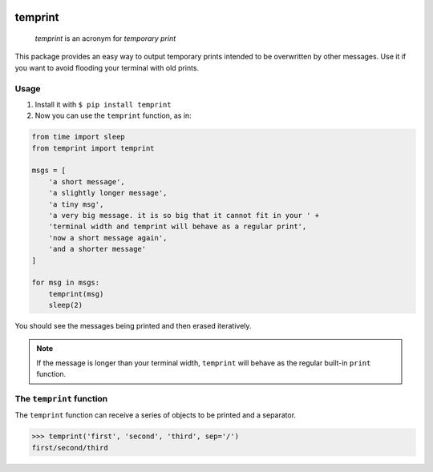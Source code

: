 .. -*- mode: rst -*-

|license|_ |pypi|_

.. |license| image:: https://img.shields.io/badge/License-MIT-yellow.svg
.. _license: https://opensource.org/licenses/MIT

.. |pypi| image:: https://badge.fury.io/py/temprint.svg
.. _pypi: https://pypi.org/project/temprint/

temprint
========

    *temprint* is an acronym for *temporary print*

This package provides an easy way to output temporary prints intended to be
overwritten by other messages. Use it if you want to avoid flooding your terminal
with old prints.

Usage
-----

1. Install it with ``$ pip install temprint``

2. Now you can use the ``temprint`` function, as in:

.. code:: python

    from time import sleep
    from temprint import temprint

    msgs = [
        'a short message',
        'a slightly longer message',
        'a tiny msg',
        'a very big message. it is so big that it cannot fit in your ' +
        'terminal width and temprint will behave as a regular print',
        'now a short message again',
        'and a shorter message'
    ]

    for msg in msgs:
        temprint(msg)
        sleep(2)

You should see the messages being printed and then erased iteratively.

.. note:: If the message is longer than your terminal width, ``temprint`` will
    behave as the regular built-in ``print`` function.

The ``temprint`` function
-------------------------

The ``temprint`` function can receive a series of objects to be printed and a
separator.

>>> temprint('first', 'second', 'third', sep='/')
first/second/third
